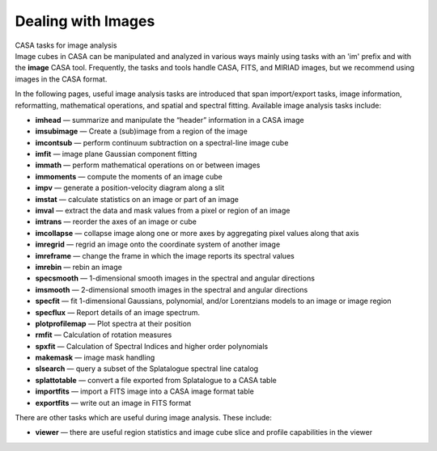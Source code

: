 .. container::
   :name: viewlet-above-content-title

Dealing with Images
===================

.. container::
   :name: viewlet-below-content-title

.. container:: documentDescription description

   CASA tasks for image analysis

.. container:: section
   :name: viewlet-above-content-body

.. container:: section
   :name: content-core

   .. container::
      :name: parent-fieldname-text

      Image cubes in CASA can be manipulated and analyzed in various
      ways mainly using tasks with an 'im' prefix and with the **image**
      CASA tool. Frequently, the tasks and tools handle CASA, FITS, and
      MIRIAD images, but we recommend using images in the CASA format. 

      In the following pages, useful image analysis tasks are introduced
      that span import/export tasks, image information, reformatting,
      mathematical operations, and spatial and spectral fitting.
      Available image analysis tasks include: 

      -  **imhead** — summarize and manipulate the “header” information
         in a CASA image
      -  **imsubimage** — Create a (sub)image from a region of the image
      -  **imcontsub** — perform continuum subtraction on a
         spectral-line image cube
      -  **imfit** — image plane Gaussian component fitting
      -  **immath** — perform mathematical operations on or between
         images
      -  **immoments** — compute the moments of an image cube
      -  **impv** — generate a position-velocity diagram along a slit
      -  **imstat** — calculate statistics on an image or part of an
         image
      -  **imval** — extract the data and mask values from a pixel or
         region of an image
      -  **imtrans** — reorder the axes of an image or cube
      -  **imcollapse** — collapse image along one or more axes by
         aggregating pixel values along that axis
      -  **imregrid** — regrid an image onto the coordinate system of
         another image
      -  **imreframe** — change the frame in which the image reports its
         spectral values
      -  **imrebin** — rebin an image
      -  **specsmooth** — 1-dimensional smooth images in the spectral
         and angular directions
      -  **imsmooth** — 2-dimensional smooth images in the spectral and
         angular directions
      -  **specfit** — fit 1-dimensional Gaussians, polynomial, and/or
         Lorentzians models to an image or image region
      -  **specflux** — Report details of an image spectrum.
      -  **plotprofilemap** — Plot spectra at their position
      -  **rmfit** — Calculation of rotation measures
      -  **spxfit** — Calculation of Spectral Indices and higher order
         polynomials
      -  **makemask** — image mask handling
      -  **slsearch** — query a subset of the Splatalogue spectral line
         catalog
      -  **splattotable** — convert a file exported from Splatalogue to
         a CASA table
      -  **importfits** — import a FITS image into a CASA image format
         table
      -  **exportfits** — write out an image in FITS format

      There are other tasks which are useful during image analysis.
      These include:

      -  **viewer** — there are useful region statistics and image cube
         slice and profile capabilities in the viewer

.. container:: section
   :name: viewlet-below-content-body
